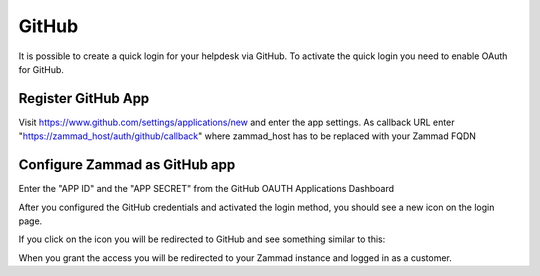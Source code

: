 GitHub
******

It is possible to create a quick login for your helpdesk via GitHub.
To activate the quick login you need to enable OAuth for GitHub.

Register GitHub App
===================

Visit https://www.github.com/settings/applications/new and enter the app settings.
As callback URL enter "https://zammad_host/auth/github/callback"
where zammad_host has to be replaced with your Zammad FQDN

.. image:: images/zammad_connect_github_thirdparty_github.png
   :alt: Register OAuth app on www.github.com
   
   
Configure Zammad as GitHub app
==============================

Enter the "APP ID" and the "APP SECRET" from the GitHub OAUTH Applications Dashboard

.. image:: images/zammad_connect_github_thirdparty_zammad.png
   :alt: GitHub config in Zammad admin interface
   

After you configured the GitHub credentials and activated
the login method, you should see a new icon on the login page.

.. image:: images/zammad_connect_github_thirdparty_login.png
   :alt: GitHub logo on login page

If you click on the icon you will be redirected to GitHub and see something 
similar to this:

.. image:: images/zammad_connect_github_thirdparty_github_authorize.png
   :alt: GitHub oauth page

When you grant the access you will be redirected to your Zammad instance
and logged in as a customer. 